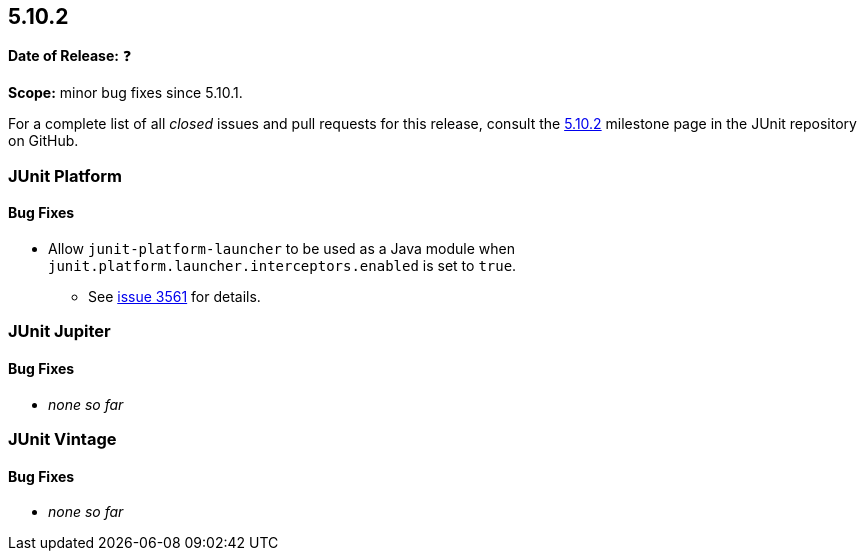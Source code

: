 [[release-notes-5.10.2]]
== 5.10.2

*Date of Release:* ❓

*Scope:* minor bug fixes since 5.10.1.

For a complete list of all _closed_ issues and pull requests for this release, consult the
link:{junit5-repo}+/milestone/73?closed=1+[5.10.2] milestone page in the
JUnit repository on GitHub.


[[release-notes-5.10.2-junit-platform]]
=== JUnit Platform

==== Bug Fixes

* Allow `junit-platform-launcher` to be used as a Java module when
  `junit.platform.launcher.interceptors.enabled` is set to `true`.
  - See link:https://github.com/junit-team/junit5/issues/3561[issue 3561] for details.


[[release-notes-5.10.2-junit-jupiter]]
=== JUnit Jupiter

==== Bug Fixes

* _none so far_


[[release-notes-5.10.2-junit-vintage]]
=== JUnit Vintage

==== Bug Fixes

* _none so far_
